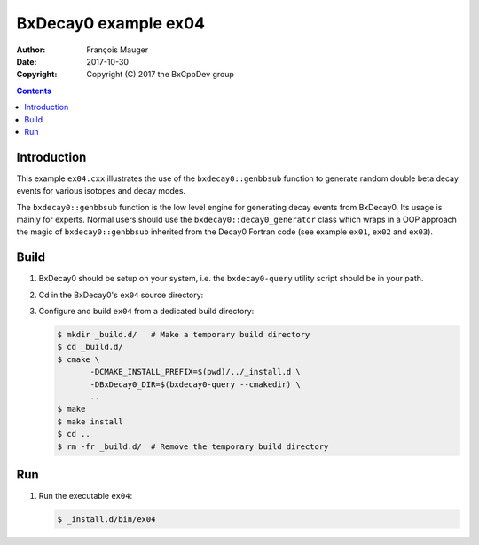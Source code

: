 ================================
BxDecay0 example ex04
================================

:author: François Mauger
:date: 2017-10-30
:copyright: Copyright (C) 2017 the BxCppDev group

.. contents::

Introduction
============

This    example   ``ex04.cxx``    illustrates   the    use   of    the
``bxdecay0::genbbsub`` function  to generate random double  beta decay
events for various isotopes and decay modes.

The  ``bxdecay0::genbbsub``  function  is  the low  level  engine  for
generating  decay  events  from  BxDecay0. Its  usage  is  mainly  for
experts.  Normal users  should use  the ``bxdecay0::decay0_generator``
class   which    wraps   in    a   OOP    approach   the    magic   of
``bxdecay0::genbbsub``  inherited from  the Decay0  Fortran code  (see
example ``ex01``, ``ex02`` and ``ex03``).

Build
=====

#. BxDecay0   should    be   setup   on   your    system,   i.e.   the
   ``bxdecay0-query`` utility script should be in your path.
#. Cd in the BxDecay0's ``ex04`` source directory:
#. Configure and build ``ex04`` from a dedicated build directory:

   .. code:: bash

      $ mkdir _build.d/   # Make a temporary build directory
      $ cd _build.d/
      $ cmake \
	     -DCMAKE_INSTALL_PREFIX=$(pwd)/../_install.d \
	     -DBxDecay0_DIR=$(bxdecay0-query --cmakedir) \
	     ..
      $ make
      $ make install
      $ cd ..
      $ rm -fr _build.d/  # Remove the temporary build directory


Run
===

#. Run the executable ``ex04``:

   .. code:: bash

      $ _install.d/bin/ex04


..
   The end.
